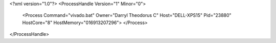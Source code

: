 <?xml version="1.0"?>
<ProcessHandle Version="1" Minor="0">
    <Process Command="vivado.bat" Owner="Darryl Theodorus C" Host="DELL-XPS15" Pid="23880" HostCore="8" HostMemory="016913207296">
    </Process>
</ProcessHandle>
